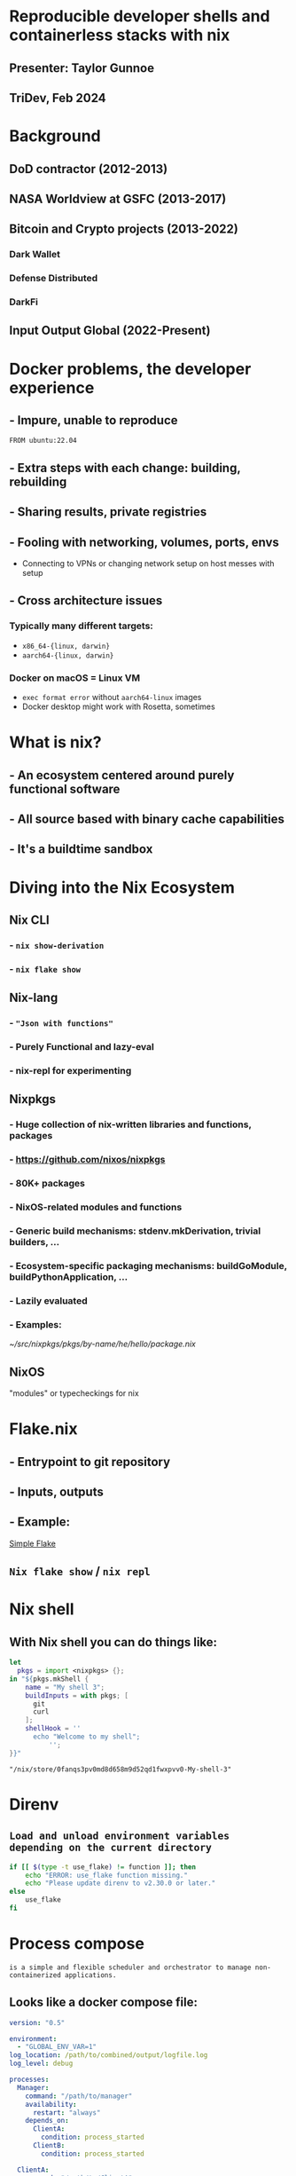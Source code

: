 
* Reproducible developer shells and containerless stacks with nix

** Presenter: Taylor Gunnoe
   #+ATTR_ORG: :width 350 :center t
   [[./tgunnoe.jpeg]]

** TriDev, Feb 2024


* Background

** DoD contractor (2012-2013)
   #+ATTR_ORG: :width 1050 :center t
   [[./praefectus.png]]


** NASA Worldview at GSFC (2013-2017)
   #+ATTR_ORG: :width 1050 :center t
   [[./worldview.jpg]]


** Bitcoin and Crypto projects (2013-2022)

*** Dark Wallet

*** Defense Distributed

*** DarkFi


** Input Output Global (2022-Present)


* Docker problems, the developer experience
** - Impure, unable to reproduce
   ~FROM ubuntu:22.04~

** - Extra steps with each change: building, rebuilding
** - Sharing results, private registries
** - Fooling with networking, volumes, ports, envs
   - Connecting to VPNs or changing network setup on host messes with setup
** - Cross architecture issues
*** Typically many different targets:
     - ~x86_64-{linux, darwin}~
     - ~aarch64-{linux, darwin}~

*** Docker on macOS = Linux VM
    - ~exec format error~ without ~aarch64-linux~ images
    - Docker desktop might work with Rosetta, sometimes


* What is nix?

  #+ATTR_ORG: :width 250 :center t
  [[./nixos-logo-only-hires.png]]
   #+ATTR_ORG: :width 850 :center t
  [[./phd.png]]

** - An ecosystem centered around purely functional software
** - All source based with binary cache capabilities
** - It's a buildtime sandbox

* Diving into the Nix Ecosystem

** Nix CLI
*** - ~nix show-derivation~
*** - ~nix flake show~

** Nix-lang
*** - ="Json with functions"=
*** - Purely Functional and lazy-eval
*** - nix-repl for experimenting

** Nixpkgs
*** - Huge collection of nix-written libraries and functions, packages
*** - https://github.com/nixos/nixpkgs
*** - 80K+ packages
    #+ATTR_ORG: :width 1050 :center t
    [[./repology.png]]
*** - NixOS-related modules and functions
*** - Generic build mechanisms: stdenv.mkDerivation, trivial builders, …
*** - Ecosystem-specific packaging mechanisms: buildGoModule, buildPythonApplication, …
*** - Lazily evaluated
*** - Examples:
    [[~/src/nixpkgs/pkgs/by-name/he/hello/package.nix]]
** NixOS
   "modules" or typecheckings for nix


* Flake.nix
** - Entrypoint to git repository
** - Inputs, outputs
** - Example:
     [[./simple/flake.nix][Simple Flake]]
** ~Nix flake show~ / ~nix repl~

* Nix shell
** With Nix shell you can do things like:
   #+NAME: basic-shell
   #+BEGIN_SRC nix :json t
     let
       pkgs = import <nixpkgs> {};
     in "${pkgs.mkShell {
         name = "My shell 3";
         buildInputs = with pkgs; [
           git
           curl
         ];
         shellHook = ''
           echo "Welcome to my shell";
               '';
     }}"
   #+END_SRC
   #+RESULTS: basic-shell
   : "/nix/store/0fanqs3pv0md8d658m9d52qd1fwxpvv0-My-shell-3"

* Direnv
** =Load and unload environment variables depending on the current directory=
   #+BEGIN_SRC bash
     if [[ $(type -t use_flake) != function ]]; then
         echo "ERROR: use_flake function missing."
         echo "Please update direnv to v2.30.0 or later."
     else
         use_flake
     fi
   #+END_SRC

* Process compose
  =is a simple and flexible scheduler and orchestrator to manage non-containerized applications.=
** Looks like a docker compose file:
   #+BEGIN_SRC yaml
     version: "0.5"

     environment:
       - "GLOBAL_ENV_VAR=1"
     log_location: /path/to/combined/output/logfile.log
     log_level: debug

     processes:
       Manager:
         command: "/path/to/manager"
         availability:
           restart: "always"
         depends_on:
           ClientA:
             condition: process_started
           ClientB:
             condition: process_started

       ClientA:
         command: "/path/to/ClientA"
         availability:
           restart: "always"
         depends_on:
           Server_1A:
             condition: process_started
           Server_2A:
             condition: process_started
         environment:
           - "LOCAL_ENV_VAR=1"

       ClientB:
         command: "/path/to/ClientB -some -arg"
         availability:
           restart: "always"
         depends_on:
           Server_1B:
             condition: process_started
           Server_2B:
             condition: process_started
         environment:
           - "LOCAL_ENV_VAR=2"

       Server_1A:
         command: "/path/to/Server_1A"
         availability:
           restart: "always"

       Server_2A:
         command: "/path/to/Server_2A"
         availability:
           restart: "always"

       Server_1B:
         command: "/path/to/Server_1B"
         availability:
           restart: "always"

       Server_2B:
         command: "/path/to/Server_2B"
         availability:
           restart: "always"
   #+END_SRC
** Process-compose-flake
*** Generates the yaml file using nix
** Example flake (using flake-parts)
   [[./flake-parts/flake.nix][Flake-parts]]
* More about Nix
** Nix-tree

* The End
  #+ATTR_ORG: :width 1050 :center t
  [[./surrounded.webp]]
